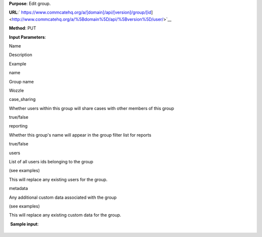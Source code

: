  

**Purpose**: Edit group.

**URL**:` https://www.commcatehq.org/a/[domain]/api/[version]/group/[id] <http://www.commcatehq.org/a/%5Bdomain%5D/api/%5Bversion%5D/user/>`__

**Method**: PUT 

**Input Parameters**: 

Name 

Description 

Example 

name

Group name

Wozzle 

case\_sharing

Whether users within this group will share cases with other members of
this group

true/false

reporting

Whether this group's name will appear in the group filter list for
reports

true/false  

users

List of all users ids belonging to the group 

(see examples)

This will replace any existing users for the group.

metadata 

Any additional custom data associated with the group 

(see examples) 

This will replace any existing custom data for the group.

 **Sample input**:

+--------------------------------------------------------------------------+
| ::                                                                       |
|                                                                          |
|     {                                                                    |
|      "case_sharing": false,                                              |
|      "metadata": {                                                       |
|       "localization": "Ghana"                                            |
|      },                                                                  |
|      "name": "Wozzle",                                                   |
|      "reporting": true,                                                  |
|      "users": [                                                          |
|       "91da6b1c78699adfb8679b741caf9f00",                                |
|       "8a642f722c9e617eeed29290e409fcd5"                                 |
|      ]                                                                   |
|     }                                                                    |
                                                                          
+--------------------------------------------------------------------------+

 

 
